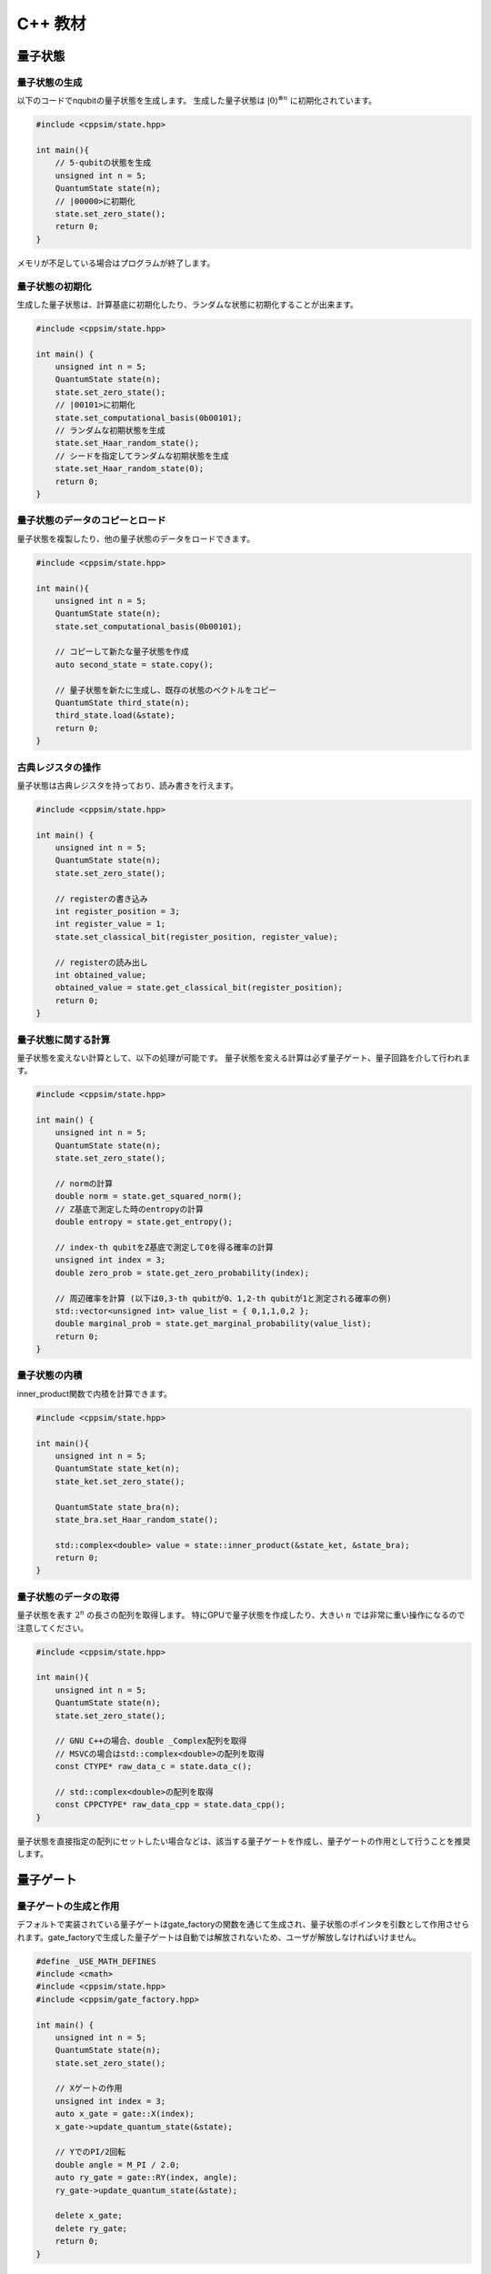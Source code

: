 C++ 教材
========

量子状態
--------

量子状態の生成
~~~~~~~~~~~~~~

以下のコードでnqubitの量子状態を生成します。 生成した量子状態は
:math:`|0\rangle^{\otimes n}` に初期化されています。

.. code:: cpp

   #include <cppsim/state.hpp>

   int main(){
       // 5-qubitの状態を生成
       unsigned int n = 5;
       QuantumState state(n);
       // |00000>に初期化
       state.set_zero_state();
       return 0;
   }

メモリが不足している場合はプログラムが終了します。

量子状態の初期化
~~~~~~~~~~~~~~~~

生成した量子状態は、計算基底に初期化したり、ランダムな状態に初期化することが出来ます。

.. code:: cpp

   #include <cppsim/state.hpp>

   int main() {
       unsigned int n = 5;
       QuantumState state(n);
       state.set_zero_state();
       // |00101>に初期化
       state.set_computational_basis(0b00101);
       // ランダムな初期状態を生成
       state.set_Haar_random_state();
       // シードを指定してランダムな初期状態を生成
       state.set_Haar_random_state(0);
       return 0;
   }

量子状態のデータのコピーとロード
~~~~~~~~~~~~~~~~~~~~~~~~~~~~~~~~

量子状態を複製したり、他の量子状態のデータをロードできます。

.. code:: cpp

   #include <cppsim/state.hpp>

   int main(){
       unsigned int n = 5;
       QuantumState state(n);
       state.set_computational_basis(0b00101);

       // コピーして新たな量子状態を作成
       auto second_state = state.copy();

       // 量子状態を新たに生成し、既存の状態のベクトルをコピー
       QuantumState third_state(n);
       third_state.load(&state);
       return 0;
   }

古典レジスタの操作
~~~~~~~~~~~~~~~~~~

量子状態は古典レジスタを持っており、読み書きを行えます。

.. code:: cpp

   #include <cppsim/state.hpp>

   int main() {
       unsigned int n = 5;
       QuantumState state(n);
       state.set_zero_state();

       // registerの書き込み
       int register_position = 3;
       int register_value = 1;
       state.set_classical_bit(register_position, register_value);

       // registerの読み出し
       int obtained_value;
       obtained_value = state.get_classical_bit(register_position);
       return 0;
   }

量子状態に関する計算
~~~~~~~~~~~~~~~~~~~~

量子状態を変えない計算として、以下の処理が可能です。
量子状態を変える計算は必ず量子ゲート、量子回路を介して行われます。

.. code:: cpp

   #include <cppsim/state.hpp>

   int main() {
       unsigned int n = 5;
       QuantumState state(n);
       state.set_zero_state();

       // normの計算
       double norm = state.get_squared_norm();
       // Z基底で測定した時のentropyの計算
       double entropy = state.get_entropy();

       // index-th qubitをZ基底で測定して0を得る確率の計算
       unsigned int index = 3;
       double zero_prob = state.get_zero_probability(index);

       // 周辺確率を計算 (以下は0,3-th qubitが0、1,2-th qubitが1と測定される確率の例)
       std::vector<unsigned int> value_list = { 0,1,1,0,2 };
       double marginal_prob = state.get_marginal_probability(value_list);
       return 0;
   }

量子状態の内積
~~~~~~~~~~~~~~

inner_product関数で内積を計算できます。

.. code:: cpp

   #include <cppsim/state.hpp>

   int main(){
       unsigned int n = 5;
       QuantumState state_ket(n);
       state_ket.set_zero_state();

       QuantumState state_bra(n);
       state_bra.set_Haar_random_state();

       std::complex<double> value = state::inner_product(&state_ket, &state_bra);
       return 0;
   }

量子状態のデータの取得
~~~~~~~~~~~~~~~~~~~~~~

量子状態を表す :math:`2^n` の長さの配列を取得します。
特にGPUで量子状態を作成したり、大きい :math:`n`
では非常に重い操作になるので注意してください。

.. code:: cpp

   #include <cppsim/state.hpp>

   int main(){
       unsigned int n = 5;
       QuantumState state(n);
       state.set_zero_state();

       // GNU C++の場合、double _Complex配列を取得
       // MSVCの場合はstd::complex<double>の配列を取得
       const CTYPE* raw_data_c = state.data_c();

       // std::complex<double>の配列を取得
       const CPPCTYPE* raw_data_cpp = state.data_cpp();
   }

量子状態を直接指定の配列にセットしたい場合などは、該当する量子ゲートを作成し、量子ゲートの作用として行うことを推奨します。

量子ゲート
----------

量子ゲートの生成と作用
~~~~~~~~~~~~~~~~~~~~~~

デフォルトで実装されている量子ゲートはgate_factoryの関数を通じて生成され、量子状態のポインタを引数として作用させられます。gate_factoryで生成した量子ゲートは自動では解放されないため、ユーザが解放しなければいけません。

.. code:: cpp

   #define _USE_MATH_DEFINES
   #include <cmath>
   #include <cppsim/state.hpp>
   #include <cppsim/gate_factory.hpp>

   int main() {
       unsigned int n = 5;
       QuantumState state(n);
       state.set_zero_state();

       // Xゲートの作用
       unsigned int index = 3;
       auto x_gate = gate::X(index);
       x_gate->update_quantum_state(&state);

       // YでのPI/2回転
       double angle = M_PI / 2.0;
       auto ry_gate = gate::RY(index, angle);
       ry_gate->update_quantum_state(&state);

       delete x_gate;
       delete ry_gate;
       return 0;
   }

gate名前空間で定義されているゲートは以下の通りです。 - single-qubit
Pauli operation: Identity, X,Y,Z - single-qubit Clifford operation :
H,S,Sdag, T,Tdag,sqrtX,sqrtXdag,sqrtY,sqrtYdag - two-qubit Clifford
operation : CNOT, CZ, SWAP - single-qubit Pauli rotation : RX, RY, RZ -
General Pauli operation : Pauli, PauliRotation - IBMQ basis-gate : U1,
U2, U3 - General gate : DenseMatrix - Measurement : Measurement - Noise
: BitFlipNoise, DephasingNoise, IndepenedentXZNoise, DepolarizingNoise

量子ゲートの合成
~~~~~~~~~~~~~~~~

量子ゲートを合成し、新たな量子ゲートを生成できます。
合成したゲートは自身で解放しなければいけません。

.. code:: cpp

   #define _USE_MATH_DEFINES
   #include <cmath>
   #include <cppsim/state.hpp>
   #include <cppsim/gate_factory.hpp>
   #include <cppsim/gate_merge.hpp>
   #include <cppsim/gate_matrix.hpp>

   int main() {
       unsigned int n = 5;
       QuantumState state(n);
       state.set_zero_state();

       unsigned int index = 3;
       auto x_gate = gate::X(index);

       double angle = M_PI / 2.0;
       auto ry_gate = gate::RY(index, angle);

       // X, RYの順番に作用するゲートの作成
       auto x_and_ry_gate = gate::merge(x_gate, ry_gate);

       x_and_ry_gate->update_quantum_state(&state);

       delete x_gate;
       delete ry_gate;
       delete x_and_ry_gate;
       return 0;
   }

量子ゲートのゲート行列の和
~~~~~~~~~~~~~~~~~~~~~~~~~~

量子ゲートのゲート要素の和を取ることができます。
(control-qubitがある場合の和は現状動作が未定義なので利用しないでください。)

.. code:: cpp

   #define _USE_MATH_DEFINES
   #include <cmath>
   #include <cppsim/state.hpp>
   #include <cppsim/gate_factory.hpp>
   #include <cppsim/gate_merge.hpp>
   #include <cppsim/gate_matrix.hpp>

   int main() {
       auto gate00 = gate::merge(gate::P0(0), gate::P0(1));
       auto gate11 = gate::merge(gate::P1(0), gate::P1(1));
       // |00><00| + |11><11|
       auto proj_00_or_11 = gate::add(gate00, gate11);
       std::cout << proj_00_or_11 << std::endl;

       auto gate_ii_zz = gate::add(gate::Identity(0), gate::merge(gate::Z(0), gate::Z(1)));
       auto gate_ii_xx = gate::add(gate::Identity(0), gate::merge(gate::X(0), gate::X(1)));
       auto proj_00_plus_11 = gate::merge(gate_ii_zz, gate_ii_xx);
       // ((|00>+|11>)(<00|+<11|))/2 = (II + ZZ)(II + XX)/4
       proj_00_plus_11->multiply_scalar(0.25);
       std::cout << proj_00_plus_11 << std::endl;
       return 0;
   }

特殊な量子ゲートと一般の量子ゲート
~~~~~~~~~~~~~~~~~~~~~~~~~~~~~~~~~~

cppsimにおける基本量子ゲートは以下の二つに分けられます。 -
特殊ゲート：そのゲートの作用について、専用の高速化がなされた関数があるもの。
- 一般ゲート：ゲート行列を保持し、行列をかけて作用するもの。

前者は後者に比べ専用の関数が作成されているため高速ですが、コントロール量子ビットを増やすなど、量子ゲートの作用を変更する操作が後から行えません。
こうした変更をしたい場合、特殊ゲートを一般ゲートに変換してやらねばなりません。

これはgate::convert_to_matrix_gateで実現できます。
以下がその例になります。

.. code:: cpp

   #include <cppsim/state.hpp>
   #include <cppsim/gate_factory.hpp>
   #include <cppsim/gate_merge.hpp>
   #include <cppsim/gate_matrix.hpp>

   int main() {
       unsigned int n = 5;
       QuantumState state(n);
       state.set_zero_state();

       unsigned int index = 3;
       auto x_gate = gate::X(index);

       // 1st-qubitが0の場合だけ作用するようにcontrol qubitを追加
       auto x_mat_gate = gate::to_matrix_gate(x_gate);
       unsigned int control_index = 1;
       unsigned int control_with_value = 0;
       x_mat_gate->add_control_qubit(control_index, control_with_value);

       x_mat_gate->update_quantum_state(&state);

       delete x_gate;
       delete x_mat_gate;
       return 0;
   }

専用の量子ゲートの一覧についてはAPIドキュメントをご覧ください。

量子ゲートのゲート行列の取得
~~~~~~~~~~~~~~~~~~~~~~~~~~~~

生成した量子ゲートのゲート行列を取得できます。control量子ビットなどはゲート行列に含まれません。特にゲート行列を持たない種類のゲート（例えばn-qubitのパウリ回転ゲート）などは取得に非常に大きなメモリと時間を要するので気を付けてください。

.. code:: cpp

   #include <iostream>
   #include <cppsim/state.hpp>
   #include <cppsim/gate_factory.hpp>
   #include <cppsim/gate_merge.hpp>

   int main(){
       unsigned int index = 3;
       auto x_gate = gate::X(index);

       // 行列要素の取得
       // ComplexMatrixはEigen::MatrixXcdでRowMajorにした複素行列型
       ComplexMatrix matrix;
       x_gate->set_matrix(matrix);
       std::cout << matrix << std::endl;
       return 0;
   }

量子ゲートの情報の取得
~~~~~~~~~~~~~~~~~~~~~~

ostreamに流し込むことで、量子ゲートのデバッグ情報を表示できます。量子ゲートのゲート行列が非常に巨大な場合、とても時間がかかるので注意してください。専用関数を持つ量子ゲートは自身のゲート行列は表示しません。

.. code:: cpp

   #include <iostream>
   #include <cppsim/state.hpp>
   #include <cppsim/gate_factory.hpp>
   #include <cppsim/gate_merge.hpp>

   int main(){

       unsigned int index = 3;
       auto x_gate = gate::X(index);

       std::cout << x_gate << std::endl;

       delete x_gate;
       return 0;
   }

一般的な量子ゲートの実現
~~~~~~~~~~~~~~~~~~~~~~~~

cppsimでは量子情報における種々のマップを以下の形で実現します。

ユニタリ操作
^^^^^^^^^^^^

量子ゲートとして実現します。

射影演算子やクラウス演算子など
^^^^^^^^^^^^^^^^^^^^^^^^^^^^^^

量子ゲートとして実現します。一般に作用後に量子状態のノルムは保存されません。DenseMatrix関数により生成できます。

.. code:: cpp

   #define _USE_MATH_DEFINES
   #include <cmath>
   #include <cppsim/state.hpp>
   #include <cppsim/gate_factory.hpp>
   #include <cppsim/gate_merge.hpp>
   #include <cppsim/gate_matrix.hpp>
   #include <cppsim/gate_general.hpp>

   int main() {
       ComplexMatrix one_qubit_matrix(2, 2);
       one_qubit_matrix << 0, 1, 1, 0;
       auto one_qubit_gate = gate::DenseMatrix(0, one_qubit_matrix);
       std::cout << one_qubit_gate << std::endl;

       ComplexMatrix two_qubit_matrix(4,4);
       two_qubit_matrix <<
           1, 0, 0, 0,
           0, 1, 0, 0,
           0, 0, 0, 1,
           0, 0, 1, 0;
       auto two_qubit_gate = gate::DenseMatrix({0,1}, two_qubit_matrix);
       std::cout << two_qubit_gate << std::endl;
       return 0;
   }

確率的なユニタリ操作
^^^^^^^^^^^^^^^^^^^^

Probabilistic関数を用いて、複数のユニタリ操作と確率分布を与えて作成します。

.. code:: cpp

   #define _USE_MATH_DEFINES
   #include <cmath>
   #include <cppsim/state.hpp>
   #include <cppsim/gate_factory.hpp>
   #include <cppsim/gate_merge.hpp>
   #include <cppsim/gate_matrix.hpp>
   #include <cppsim/gate_general.hpp>

   int main() {
       unsigned int n = 5;
       QuantumState state(n);
       state.set_zero_state();

       unsigned int index = 3;
       auto x_gate = gate::X(index);
       auto z_gate = gate::Z(index);

       auto probabilistic_xz_gate = gate::Probabilistic({ 0.1,0.2 } , { x_gate,z_gate });
       auto depolarizing_gate = gate::DepolarizingNoise(index, 0.3);

       depolarizing_gate->update_quantum_state(&state);
       probabilistic_xz_gate->update_quantum_state(&state);
       return 0;
   }

CPTP-map
^^^^^^^^

CPTP関数に完全性を満たすクラウス演算子のリストとして与えて作成します。

.. code:: cpp

   #define _USE_MATH_DEFINES
   #include <cmath>
   #include <cppsim/state.hpp>
   #include <cppsim/gate_factory.hpp>
   #include <cppsim/gate_merge.hpp>
   #include <cppsim/gate_matrix.hpp>
   #include <cppsim/gate_general.hpp>

   int main() {
       unsigned int n = 5;
       QuantumState state(n);
       state.set_zero_state();

       unsigned int index = 3;
       auto p0 = gate::P0(index);
       auto p1_fix = gate::merge(gate::P1(index), gate::X(index));

       auto correction = gate::CPTP({p0,p1_fix});
       auto noise = gate::BitFlipNoise(index,0.1);

       noise->update_quantum_state(&state);
       correction->update_quantum_state(&state);
       return 0;
   }

POVM
^^^^

数値計算上にはInstrumentと同じなので、Instrumentとして実現します。

Instrument
^^^^^^^^^^

Instrumentは一般のCPTP-mapの操作に加え、ランダムに作用したクラウス演算子の添え字を取得する操作です。例えば、Z基底での測定はP0とP1からなるCPTP-mapを作用し、どちらが作用したかを知ることに相当します。
cppsimではInstrument関数にCPTP-mapの情報と、作用したクラウス演算子の添え字を書きこむ古典レジスタのアドレスを指定することで実現します。

.. code:: cpp

   #define _USE_MATH_DEFINES
   #include <cmath>
   #include <cppsim/state.hpp>
   #include <cppsim/gate_factory.hpp>
   #include <cppsim/gate_merge.hpp>
   #include <cppsim/gate_matrix.hpp>
   #include <cppsim/gate_general.hpp>

   int main() {
       auto gate00 = gate::merge(gate::P0(0), gate::P0(1));
       auto gate01 = gate::merge(gate::P0(0), gate::P1(1));
       auto gate10 = gate::merge(gate::P1(0), gate::P0(1));
       auto gate11 = gate::merge(gate::P1(0), gate::P1(1));

       std::vector<QuantumGateBase*> gate_list = { gate00, gate01, gate10, gate11 };
       unsigned int classical_pos = 0;
       auto gate = gate::Instrument(gate_list, classical_pos);

       QuantumState state(2);
       state.set_Haar_random_state();

       std::cout << state << std::endl;
       gate->update_quantum_state(&state);
       unsigned int result = state.get_classical_value(classical_pos);
       std::cout << state << std::endl;
       std::cout << result << std::endl;
       return 0;
   }

Adaptive
^^^^^^^^

古典レジスタに書き込まれた値に応じて操作を行ったり行わなかったりします。cppsimでは[unsigned
int]型のレジスタを引数として受け取り、bool型を返す関数を指定し、これを実現します。

.. code:: cpp

   #define _USE_MATH_DEFINES
   #include <cmath>
   #include <cppsim/state.hpp>
   #include <cppsim/gate_factory.hpp>
   #include <cppsim/gate_merge.hpp>
   #include <cppsim/gate_matrix.hpp>
   #include <cppsim/gate_general.hpp>

   int main() {
       unsigned int n = 5;
       QuantumState state(n);
       state.set_zero_state();

       unsigned int index = 3;
       auto h = gate::H(index);
       h->update_quantum_state(&state);

       auto meas = gate::Measurement(index,0);
       meas->update_quantum_state(&state);

       auto condition = [](const std::vector<UINT> reg){
           return reg[0]==1;
       };
       auto correction = gate::Adaptive(gate::X(index), condition);
       correction->update_quantum_state(&state);
       return 0;
   }

CP-map
^^^^^^

Kraus-rankが1の場合は、上記の単体のクラウス演算子として扱ってください。それ以外の場合は、TPになるようにクラウス演算子を調整した後、multiply_scalar関数で定数倍にしたIdentityオペレータを作用するなどして調整してください。

量子回路
--------

量子回路の構成
~~~~~~~~~~~~~~

量子回路は量子ゲートの集合として表されます。
例えば以下のように量子回路を構成できます。

.. code:: cpp

   #include <cppsim/state.hpp>
   #include <cppsim/gate_factory.hpp>
   #include <cppsim/circuit.hpp>

   int main(){
       unsigned int n = 5;
       QuantumState state(n);
       state.set_zero_state();

       // 量子回路を定義
       QuantumCircuit circuit(n);

       // 量子回路にゲートを追加
       for(int i=0;i<n;++i){
           circuit.add_H_gate(i);
       }

       // 自身で定義したゲートも追加できる
       for(int i=0;i<n;++i){
           circuit.add_gate(gate::H(i));
       }

       // 量子回路を状態に作用
       circuit.update_quantum_state(&state);
       return 0;
   }

なお、add_gateで追加された量子回路は量子回路の解放時に一緒に解放されます。従って、代入したゲートは再利用できません。
引数として与えたゲートを再利用したい場合は、add_gate_copy関数を用いてください。ただしこの場合自身でゲートを解放する必要があります。

量子回路の最適化
~~~~~~~~~~~~~~~~

量子ゲートをまとめて一つの量子ゲートとすることで、量子ゲートの数を減らすことができ、数値計算の時間を短縮できることがあります。（もちろん、対象となる量子ビットの数が増える場合や、専用関数を持つ量子ゲートを合成して専用関数を持たない量子ゲートにしてしまった場合は、トータルで計算時間が減少するかは状況に依ります。）

下記のコードではoptimize関数を用いて、量子回路の量子ゲートをターゲットとなる量子ビットが3つになるまで貪欲法で合成を繰り返します。

.. code:: cpp

   #include <cppsim/state.hpp>
   #include <cppsim/gate_factory.hpp>
   #include <cppsim/circuit.hpp>
   #include <cppsim/circuit_optimizer.hpp>

   int main() {
       unsigned int n = 5;
       unsigned int depth = 10;
       QuantumCircuit circuit(n);
       for (int d = 0; d < depth; ++d) {
           for (int i = 0; i < n; ++i) {
               circuit.add_gate(gate::H(i));
           }
       }

       // 量子回路の最適化
       QuantumCircuitOptimizer opt;
       unsigned int max_block_size = 3;
       opt.optimize(&circuit, max_block_size);
       return 0;
   }

量子回路の情報デバッグ
~~~~~~~~~~~~~~~~~~~~~~

量子ゲートと同様、量子回路もostreamに流し込むことでデバッグ情報を表示することができます。

.. code:: cpp

   #include <cppsim/state.hpp>
   #include <cppsim/gate_factory.hpp>
   #include <cppsim/circuit.hpp>

   int main() {
       unsigned int n = 5;
       unsigned int depth = 10;
       QuantumCircuit circuit(n);
       for (int d = 0; d < depth; ++d) {
           for (int i = 0; i < n; ++i) {
               circuit.add_gate(gate::H(i));
           }
       }

       // 量子回路の情報を出力
       std::cout << circuit << std::endl;
       return 0;
   }

オブザーバブル
--------------

オブザーバブルの生成
~~~~~~~~~~~~~~~~~~~~

オブザーバブルはパウリ演算子の集合として表現されます。
パウリ演算子は下記のように定義できます。

.. code:: cpp

   #include <cppsim/observable.hpp>
   #include <string>

   int main() {
       unsigned int n = 5;
       double coef = 2.0;
       std::string Pauli_string = "X 0 X 1 Y 2 Z 4";
       Observable observable(n);
       observable.add_operator(coef,Pauli_string.c_str());
       return 0;
   }

OpenFermionとの連携
~~~~~~~~~~~~~~~~~~~

また、OpenFermionを用いて生成された以下のようなフォーマットのファイルから,
オブザーバブルを生成することができます。このとき、オブザーバブルはそれを構成するのに必要最小限の大きさとなります。例えば、以下のようなopenfermionを用いて得られたオブザーバブルを読み込み、オブザーバブルを生成することが可能です。

.. code:: python

   from openfermion.ops import FermionOperator
   from openfermion.transforms import bravyi_kitaev

   h_00 = h_11 = -1.252477
   h_22 = h_33 = -0.475934
   h_0110 = h_1001 = 0.674493
   h_2332 = h_3323 = 0.697397
   h_0220 = h_0330 = h_1221 = h_1331 = h_2002 = h_3003 = h_2112 = h_3113 = 0.663472
   h_0202 = h_1313 = h_2130 = h_2310 = h_0312 = h_0132 = 0.181287

   fermion_operator = FermionOperator('0^ 0', h_00)
   fermion_operator += FermionOperator('1^ 1', h_11)
   fermion_operator += FermionOperator('2^ 2', h_22)
   fermion_operator += FermionOperator('3^ 3', h_33)

   fermion_operator += FermionOperator('0^ 1^ 1 0', h_0110)
   fermion_operator += FermionOperator('2^ 3^ 3 2', h_2332)
   fermion_operator += FermionOperator('0^ 3^ 3 0', h_0330)
   fermion_operator += FermionOperator('1^ 2^ 2 1', h_1221)

   fermion_operator += FermionOperator('0^ 2^ 2 0', h_0220-h_0202)
   fermion_operator += FermionOperator('1^ 3^ 3 1', h_1331-h_1313)

   fermion_operator += FermionOperator('0^ 1^ 3 2', h_0132)
   fermion_operator += FermionOperator('2^ 3^ 1 0', h_0132)

   fermion_operator += FermionOperator('0^ 3^ 1 2', h_0312)
   fermion_operator += FermionOperator('2^ 1^ 3 0', h_0312)

   ## Bravyi-Kitaev transformation
   bk_operator = bravyi_kitaev(fermion_operator)

   ## output
   fp = open("H2.txt", 'w')
   fp.write(str(bk_operator))
   fp.close()

このとき、上のpythonコードで生成されたH2.txtファイルは以下のような形式になっています。

.. code:: txt

   (-0.8126100000000005+0j) [] +
   (0.04532175+0j) [X0 Z1 X2] +
   (0.04532175+0j) [X0 Z1 X2 Z3] +
   (0.04532175+0j) [Y0 Z1 Y2] +
   (0.04532175+0j) [Y0 Z1 Y2 Z3] +
   (0.17120100000000002+0j) [Z0] +
   (0.17120100000000002+0j) [Z0 Z1] +
   (0.165868+0j) [Z0 Z1 Z2] +
   (0.165868+0j) [Z0 Z1 Z2 Z3] +
   (0.12054625+0j) [Z0 Z2] +
   (0.12054625+0j) [Z0 Z2 Z3] +
   (0.16862325+0j) [Z1] +
   (-0.22279649999999998+0j) [Z1 Z2 Z3] +
   (0.17434925+0j) [Z1 Z3] +
   (-0.22279649999999998+0j) [Z2]

このような形式のファイルからオブザーバブルを生成するには、以下のように関数を通してオブザーバブルを生成することができます。

.. code:: cpp

   #include <cppsim/observable.hpp>
   #include <string>

   int main() {
       unsigned int n = 5;
       std::string filename = "H2.txt";
       Observable* observable = observable::create_observable_from_openfermion_file(filename);
       delete observable;
       return 0;
   }

オブザーバブルの評価
~~~~~~~~~~~~~~~~~~~~

状態に対してオブザーバブルの期待値を評価できます。

.. code:: cpp

   #include <cppsim/observable.hpp>
   #include <cppsim/state.hpp>
   #include <string>

   int main() {
       unsigned int n = 5;
       double coef = 2.0;
       std::string Pauli_string = "X 0 X 1 Y 2 Z 4";
       Observable observable(n);
       observable.add_operator(coef, Pauli_string.c_str());
       
       QuantumState state(n);
       observable.get_expectation_value(&state);
       return 0;
   }

オブザーバブルの回転
~~~~~~~~~~~~~~~~~~~~

オブザーバブル :math:`H` の回転 :math:`e^{i\theta H}` をTrotter展開によって行います。num_repeatsはデフォルト値では以下のコードのようになっていますが、ユーザがオプションで指定することが可能です。

.. code:: cpp

   #include <cppsim/circuit.hpp>
   #include <cppsim/state.hpp>
   #include <cppsim/observable.hpp>

   int main() {
       UINT n;
       UINT num_repeats;
       double theta = 0.1;
       Observable* observable = observable::create_observable_from_openfermion_file("../test/cppsim/H2.txt");

       n = observable->get_qubit_count();
       QuantumState state(n);
       state.set_computational_basis(0);

       QuantumCircuit circuit(n);
       num_repeats = (UINT)std::ceil(theta * (double)n* 100.);
       circuit.add_observable_rotation_gate(*observable, theta, num_repeats);
       circuit.update_quantum_state(&state);

       auto result = observable->get_expectation_value(&state);
       std::cout << result << std::endl;
       delete observable;
       return 0;
   }

変分量子回路
------------

量子回路をParametricQuantumCircuitクラスとして定義すると、通所のQuantumCircuitクラスの関数に加え、変分法を用いて量子回路を最適化するのに便利ないくつかの関数を利用することができます。

変分量子回路の利用例
~~~~~~~~~~~~~~~~~~~~

一つの回転角を持つ量子ゲート(X-rot, Y-rot, Z-rot,
multi_qubit_pauli_rotation)はパラメトリックな量子ゲートとして量子回路に追加することができます。パラメトリックなゲートとして追加された量子ゲートについては、量子回路の構成後にパラメトリックなゲート数を取り出したり、後から回転角を変更することができます。

.. code:: cpp

   #include <cppsim/state.hpp>
   #include <vqcsim/parametric_circuit.hpp>
   #include <cppsim/utility.hpp>

   int main(){
       const UINT n = 3;
       const UINT depth = 10;

       // create n-qubit parametric circuit
       ParametricQuantumCircuit* circuit = new ParametricQuantumCircuit(n);
       Random random;
       for (UINT d = 0; d < depth; ++d) {
           // add parametric X,Y,Z gate with random initial rotation angle
           for (UINT i = 0; i < n; ++i) {
               circuit->add_parametric_RX_gate(i, random.uniform());
               circuit->add_parametric_RY_gate(i, random.uniform());
               circuit->add_parametric_RZ_gate(i, random.uniform());
           }
           // add neighboring two-qubit ZZ rotation
           for (UINT i = d % 2; i + 1 < n; i+=2) {
               circuit->add_parametric_multi_Pauli_rotation_gate({ i,i + 1 }, { 3,3 }, random.uniform());
           }
       }

       // get parameter count
       UINT param_count = circuit->get_parameter_count();

       // get current parameter, and set shifted parameter
       for (UINT p = 0; p < param_count; ++p) {
           double current_angle = circuit->get_parameter(p);
           circuit->set_parameter(p, current_angle + random.uniform());
       }

       // create quantum state and update
       QuantumState state(n);
       circuit->update_quantum_state(&state);

       // output state and circuit info
       std::cout << state << std::endl;
       std::cout << circuit << std::endl;

       // release quantum circuit
       delete circuit;
   }
